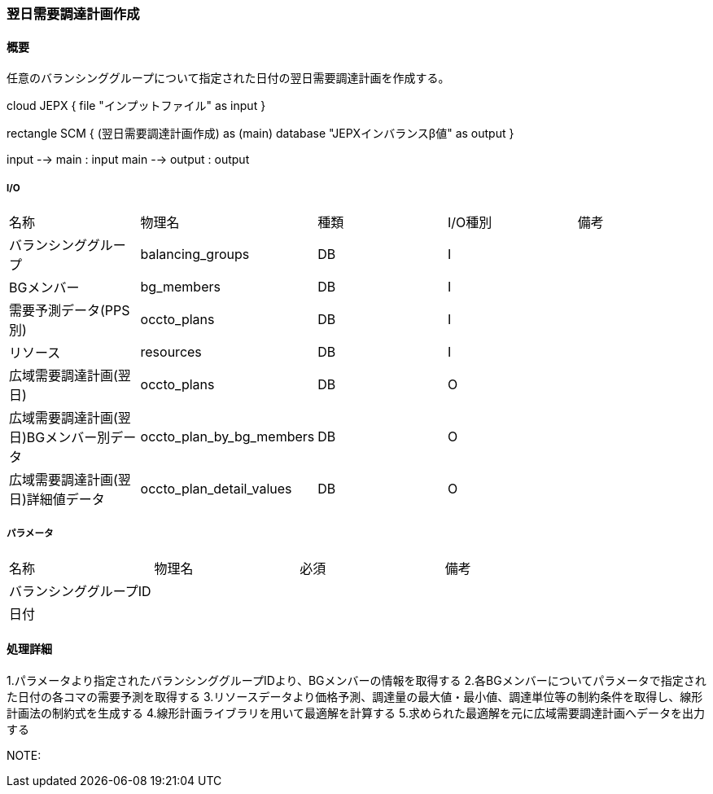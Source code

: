 === 翌日需要調達計画作成

==== 概要

[.lead]
任意のバランシンググループについて指定された日付の翌日需要調達計画を作成する。

[plantuml]
--
cloud JEPX {
  file "インプットファイル" as input
}

rectangle SCM {
  (翌日需要調達計画作成) as (main)
  database "JEPXインバランスβ値" as output
}

input --> main : input
main --> output : output
--

===== I/O

|======================================
| 名称                    | 物理名               | 種類 | I/O種別 | 備考
| バランシンググループ                     | balancing_groups          | DB   | I       |
| BGメンバー                               | bg_members                | DB   | I       |
| 需要予測データ(PPS別)                    | occto_plans               | DB   | I       |
| リソース                                 | resources                 | DB   | I       |
| 広域需要調達計画(翌日)                   | occto_plans               | DB   | O       |
| 広域需要調達計画(翌日)BGメンバー別データ | occto_plan_by_bg_members  | DB   | O       |
| 広域需要調達計画(翌日)詳細値データ       | occto_plan_detail_values  | DB   | O       |
|======================================

===== パラメータ

|======================================
| 名称 | 物理名 | 必須 | 備考
| バランシンググループID     |        |      |
| 日付                       |        |      |
|======================================

<<<

==== 処理詳細

=====

1.パラメータより指定されたバランシンググループIDより、BGメンバーの情報を取得する
2.各BGメンバーについてパラメータで指定された日付の各コマの需要予測を取得する
3.リソースデータより価格予測、調達量の最大値・最小値、調達単位等の制約条件を取得し、線形計画法の制約式を生成する
4.線形計画ライブラリを用いて最適解を計算する
5.求められた最適解を元に広域需要調達計画へデータを出力する

NOTE:

<<<
